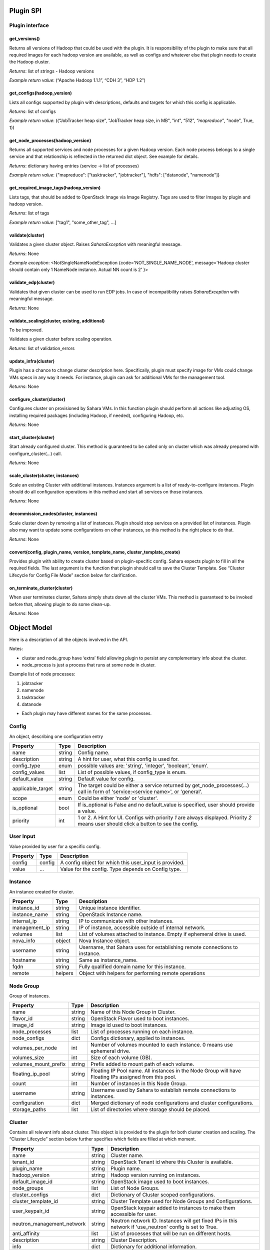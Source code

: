 Plugin SPI
==========

Plugin interface
----------------

get_versions()
~~~~~~~~~~~~~~

Returns all versions of Hadoop that could be used with the plugin.
It is responsibility of the plugin to make sure that all required images for each hadoop version are available,
as well as configs and whatever else that plugin needs to create the Hadoop cluster.

*Returns*: list of strings - Hadoop versions

*Example return value*: (“Apache Hadoop 1.1.1”, “CDH 3”, “HDP 1.2”)

get_configs(hadoop_version)
~~~~~~~~~~~~~~~~~~~~~~~~~~~

Lists all configs supported by plugin with descriptions, defaults and targets for which this config is applicable.

*Returns*: list of configs

*Example return value*: ((“JobTracker heap size”, "JobTracker heap size, in MB", "int", “512”, `“mapreduce”`, "node", True, 1))

get_node_processes(hadoop_version)
~~~~~~~~~~~~~~~~~~~~~~~~~~~~~~~~~~

Returns all supported services and node processes for a given Hadoop version.
Each node process belongs to a single service and that relationship is reflected in the returned dict object.
See example for details.

*Returns*: dictionary having entries (service -> list of processes)

*Example return value*: {"mapreduce": ["tasktracker", "jobtracker"], "hdfs": ["datanode", "namenode"]}

get_required_image_tags(hadoop_version)
~~~~~~~~~~~~~~~~~~~~~~~~~~~~~~~~~~~~~~~

Lists tags, that should be added to OpenStack Image via Image Registry. Tags are used to filter Images by plugin and hadoop version.

*Returns*: list of tags

*Example return value*: ["tag1", "some_other_tag", ...]

validate(cluster)
~~~~~~~~~~~~~~~~~

Validates a given cluster object. Raises *SaharaException* with meaningful message.

*Returns*: None

*Example exception*: <NotSingleNameNodeException {code='NOT_SINGLE_NAME_NODE', message='Hadoop cluster should contain only 1 NameNode instance. Actual NN count is 2' }>

validate_edp(cluster)
~~~~~~~~~~~~~~~~~~~~~

Validates that given cluster can be used to run EDP jobs. In case of
incompatibility raises *SaharaException* with meaningful message.

*Returns*: None

validate_scaling(cluster, existing, additional)
~~~~~~~~~~~~~~~~~~~~~~~~~~~~~~~~~~~~~~~~~~~~~~~

To be improved.

Validates a given cluster before scaling operation.

*Returns*: list of validation_errors

update_infra(cluster)
~~~~~~~~~~~~~~~~~~~~~

Plugin has a chance to change cluster description here. Specifically, plugin
must specify image for VMs
could change VMs specs in any way it needs.
For instance, plugin can ask for additional VMs for the management tool.

*Returns*: None

configure_cluster(cluster)
~~~~~~~~~~~~~~~~~~~~~~~~~~

Configures cluster on provisioned by Sahara VMs.
In this function plugin should perform all actions like adjusting OS, installing required packages (including Hadoop, if needed), configuring Hadoop, etc.

*Returns*: None

start_cluster(cluster)
~~~~~~~~~~~~~~~~~~~~~~

Start already configured cluster. This method is guaranteed to be called only on cluster which was already prepared with configure_cluster(...) call.

*Returns*: None

scale_cluster(cluster, instances)
~~~~~~~~~~~~~~~~~~~~~~~~~~~~~~~~~

Scale an existing Cluster with additional instances. Instances argument is a list
of ready-to-configure instances. Plugin should do all configuration operations in this
method and start all services on those instances.

*Returns*: None

decommission_nodes(cluster, instances)
~~~~~~~~~~~~~~~~~~~~~~~~~~~~~~~~~~~~~~

Scale cluster down by removing a list of instances. Plugin should stop services on a provided list
of instances. Plugin also may want to update some configurations on other instances, so this
method is the right place to do that.

*Returns*: None

convert(config, plugin_name, version, template_name, cluster_template_create)
~~~~~~~~~~~~~~~~~~~~~~~~~~~~~~~~~~~~~~~~~~~~~~~~~~~~~~~~~~~~~~~~~~~~~~~~~~~~~

Provides plugin with ability to create cluster based on plugin-specific config.
Sahara expects plugin to fill in all the required fields.
The last argument is the function that plugin should call to save the Cluster
Template.
See “Cluster Lifecycle for Config File Mode” section below for clarification.

on_terminate_cluster(cluster)
~~~~~~~~~~~~~~~~~~~~~~~~~~~~~

When user terminates cluster, Sahara simply shuts down all the cluster VMs. This method is guaranteed to be invoked before that, allowing plugin to do some clean-up.

*Returns*: None

Object Model
============

Here is a description of all the objects involved in the API.

Notes:

- cluster and node_group have ‘extra’ field allowing plugin to persist any complementary info about the cluster.
- node_process is just a process that runs at some node in cluster.

Example list of node processes:

1. jobtracker
2. namenode
3. tasktracker
4. datanode

- Each plugin may have different names for the same processes.

Config
------

An object, describing one configuration entry

+-------------------+--------+--------------------------------------------------------------------------------+
| Property          | Type   | Description                                                                    |
+===================+========+================================================================================+
| name              | string | Config name.                                                                   |
+-------------------+--------+--------------------------------------------------------------------------------+
| description       | string | A hint for user, what this config is used for.                                 |
+-------------------+--------+--------------------------------------------------------------------------------+
| config_type       | enum   | possible values are: 'string', 'integer', 'boolean', 'enum'.                   |
+-------------------+--------+--------------------------------------------------------------------------------+
| config_values     | list   | List of possible values, if config_type is enum.                               |
+-------------------+--------+--------------------------------------------------------------------------------+
| default_value     | string | Default value for config.                                                      |
+-------------------+--------+--------------------------------------------------------------------------------+
| applicable_target | string | The target could be either a service returned by get_node_processes(...) call  |
|                   |        | in form of 'service:<service name>', or 'general'.                             |
+-------------------+--------+--------------------------------------------------------------------------------+
| scope             | enum   | Could be either 'node' or 'cluster'.                                           |
+-------------------+--------+--------------------------------------------------------------------------------+
| is_optional       | bool   | If is_optional is False and no default_value is specified, user should         |
|                   |        | provide a value.                                                               |
+-------------------+--------+--------------------------------------------------------------------------------+
| priority          | int    | 1 or 2. A Hint for UI. Configs with priority *1* are always displayed.         |
|                   |        | Priority *2* means user should click a button to see the config.               |
+-------------------+--------+--------------------------------------------------------------------------------+


User Input
----------

Value provided by user for a specific config.

+----------+--------+--------------------------------------------------------+
| Property | Type   | Description                                            |
+==========+========+========================================================+
| config   | config | A config object for which this user_input is provided. |
+----------+--------+--------------------------------------------------------+
| value    | ...    | Value for the config. Type depends on Config type.     |
+----------+--------+--------------------------------------------------------+


Instance
--------

An instance created for cluster.

+---------------+---------+---------------------------------------------------------+
| Property      | Type    | Description                                             |
+===============+=========+=========================================================+
| instance_id   | string  | Unique instance identifier.                             |
+---------------+---------+---------------------------------------------------------+
| instance_name | string  | OpenStack Instance name.                                |
+---------------+---------+---------------------------------------------------------+
| internal_ip   | string  | IP to communicate with other instances.                 |
+---------------+---------+---------------------------------------------------------+
| management_ip | string  | IP of instance, accessible outside of internal network. |
+---------------+---------+---------------------------------------------------------+
| volumes       | list    | List of volumes attached to instance. Empty if          |
|               |         | ephemeral drive is used.                                |
+---------------+---------+---------------------------------------------------------+
| nova_info     | object  | Nova Instance object.                                   |
+---------------+---------+---------------------------------------------------------+
| username      | string  | Username, that Sahara uses for establishing remote      |
|               |         | connections to instance.                                |
+---------------+---------+---------------------------------------------------------+
| hostname      | string  | Same as instance_name.                                  |
+---------------+---------+---------------------------------------------------------+
| fqdn          | string  | Fully qualified domain name for this instance.          |
+---------------+---------+---------------------------------------------------------+
| remote        | helpers | Object with helpers for performing remote operations    |
+---------------+---------+---------------------------------------------------------+


Node Group
----------

Group of instances.

+----------------------+--------+--------------------------------------------------------+
| Property             | Type   | Description                                            |
+======================+========+========================================================+
| name                 | string | Name of this Node Group in Cluster.                    |
+----------------------+--------+--------------------------------------------------------+
| flavor_id            | string | OpenStack Flavor used to boot instances.               |
+----------------------+--------+--------------------------------------------------------+
| image_id             | string | Image id used to boot instances.                       |
+----------------------+--------+--------------------------------------------------------+
| node_processes       | list   | List of processes running on each instance.            |
+----------------------+--------+--------------------------------------------------------+
| node_configs         | dict   | Configs dictionary, applied to instances.              |
+----------------------+--------+--------------------------------------------------------+
| volumes_per_node     | int    | Number of volumes mounted to each instance. 0 means    |
|                      |        | use ephemeral drive.                                   |
+----------------------+--------+--------------------------------------------------------+
| volumes_size         | int    | Size of each volume (GB).                              |
+----------------------+--------+--------------------------------------------------------+
| volumes_mount_prefix | string | Prefix added to mount path of each volume.             |
+----------------------+--------+--------------------------------------------------------+
| floating_ip_pool     | string | Floating IP Pool name. All instances in the Node Group |
|                      |        | will have Floating IPs assigned from this pool.        |
+----------------------+--------+--------------------------------------------------------+
| count                | int    | Number of instances in this Node Group.                |
+----------------------+--------+--------------------------------------------------------+
| username             | string | Username used by Sahara to establish remote            |
|                      |        | connections to instances.                              |
+----------------------+--------+--------------------------------------------------------+
| configuration        | dict   | Merged dictionary of node configurations and cluster   |
|                      |        | configurations.                                        |
+----------------------+--------+--------------------------------------------------------+
| storage_paths        | list   | List of directories where storage should be placed.    |
+----------------------+--------+--------------------------------------------------------+

Cluster
-------

Contains all relevant info about cluster.
This object is is provided to the plugin for both cluster creation and scaling.
The “Cluster Lifecycle” section below further specifies which fields are filled at which moment.

+----------------------------+--------+-----------------------------------------------------------+
| Property                   | Type   | Description                                               |
+============================+========+===========================================================+
| name                       | string | Cluster name.                                             |
+----------------------------+--------+-----------------------------------------------------------+
| tenant_id                  | string | OpenStack Tenant id where this Cluster is available.      |
+----------------------------+--------+-----------------------------------------------------------+
| plugin_name                | string | Plugin name.                                              |
+----------------------------+--------+-----------------------------------------------------------+
| hadoop_version             | string | Hadoop version running on instances.                      |
+----------------------------+--------+-----------------------------------------------------------+
| default_image_id           | string | OpenStack image used to boot instances.                   |
+----------------------------+--------+-----------------------------------------------------------+
| node_groups                | list   | List of Node Groups.                                      |
+----------------------------+--------+-----------------------------------------------------------+
| cluster_configs            | dict   | Dictionary of Cluster scoped configurations.              |
+----------------------------+--------+-----------------------------------------------------------+
| cluster_template_id        | string | Cluster Template used for Node Groups and Configurations. |
+----------------------------+--------+-----------------------------------------------------------+
| user_keypair_id            | string | OpenStack keypair added to instances to make them         |
|                            |        | accessible for user.                                      |
+----------------------------+--------+-----------------------------------------------------------+
| neutron_management_network | string | Neutron network ID. Instances will get fixed IPs in this  |
|                            |        | network if 'use_neutron' config is set to True.           |
+----------------------------+--------+-----------------------------------------------------------+
| anti_affinity              | list   | List of processes that will be run on different hosts.    |
+----------------------------+--------+-----------------------------------------------------------+
| description                | string | Cluster Description.                                      |
+----------------------------+--------+-----------------------------------------------------------+
| info                       | dict   | Dictionary for additional information.                    |
+----------------------------+--------+-----------------------------------------------------------+


Validation Error
----------------

Describes what is wrong with one of the values provided by user.

+---------------+--------+-----------------------------------------------+
| Property      | Type   | Description                                   |
+===============+========+===============================================+
| config        | config | A config object that is not valid.            |
+---------------+--------+-----------------------------------------------+
| error_message | string | Message that describes what exactly is wrong. |
+---------------+--------+-----------------------------------------------+

